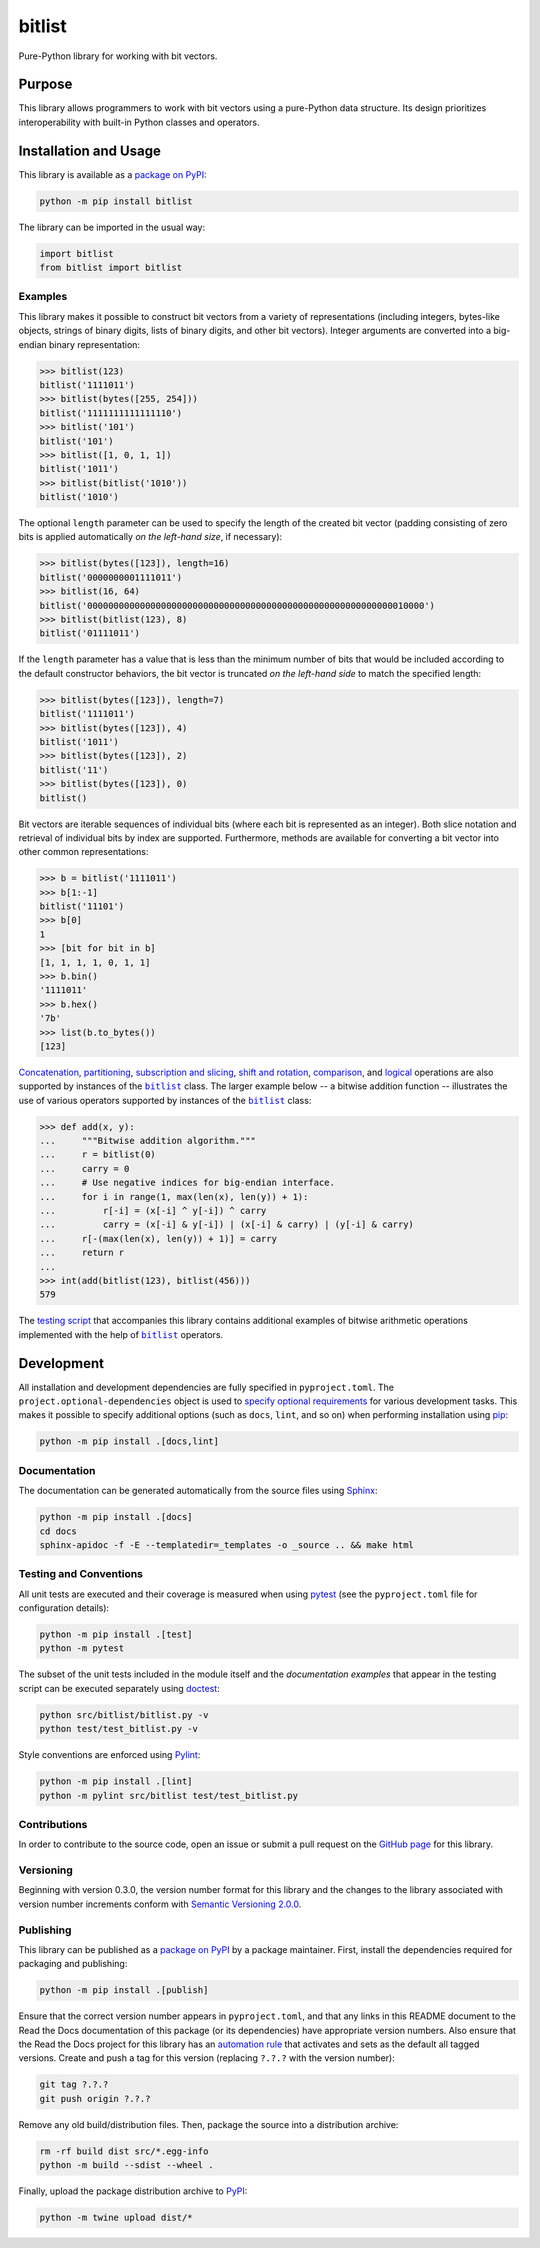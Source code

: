 =======
bitlist
=======

Pure-Python library for working with bit vectors.

|pypi| |readthedocs| |actions| |coveralls|

.. |pypi| image:: https://badge.fury.io/py/bitlist.svg
   :target: https://badge.fury.io/py/bitlist
   :alt: PyPI version and link.

.. |readthedocs| image:: https://readthedocs.org/projects/bitlist/badge/?version=latest
   :target: https://bitlist.readthedocs.io/en/latest/?badge=latest
   :alt: Read the Docs documentation status.

.. |actions| image:: https://github.com/lapets/bitlist/workflows/lint-test-cover-docs/badge.svg
   :target: https://github.com/lapets/bitlist/actions/workflows/lint-test-cover-docs.yml
   :alt: GitHub Actions status.

.. |coveralls| image:: https://coveralls.io/repos/github/lapets/bitlist/badge.svg?branch=main
   :target: https://coveralls.io/github/lapets/bitlist?branch=main
   :alt: Coveralls test coverage summary.

Purpose
-------
This library allows programmers to work with bit vectors using a pure-Python data structure. Its design prioritizes interoperability with built-in Python classes and operators.

Installation and Usage
----------------------
This library is available as a `package on PyPI <https://pypi.org/project/bitlist>`__:

.. code-block:: bash

    python -m pip install bitlist

The library can be imported in the usual way:

.. code-block:: python

    import bitlist
    from bitlist import bitlist

Examples
^^^^^^^^

.. |bitlist| replace:: ``bitlist``
.. _bitlist: https://bitlist.readthedocs.io/en/1.1.0/_source/bitlist.html#bitlist.bitlist.bitlist

This library makes it possible to construct bit vectors from a variety of representations (including integers, bytes-like objects, strings of binary digits, lists of binary digits, and other bit vectors). Integer arguments are converted into a big-endian binary representation:

.. code-block:: python

    >>> bitlist(123)
    bitlist('1111011')
    >>> bitlist(bytes([255, 254]))
    bitlist('1111111111111110')
    >>> bitlist('101')
    bitlist('101')
    >>> bitlist([1, 0, 1, 1])
    bitlist('1011')
    >>> bitlist(bitlist('1010'))
    bitlist('1010')

The optional ``length`` parameter can be used to specify the length of the created bit vector (padding consisting of zero bits is applied automatically *on the left-hand size*, if necessary):

.. code-block:: python

    >>> bitlist(bytes([123]), length=16)
    bitlist('0000000001111011')
    >>> bitlist(16, 64)
    bitlist('0000000000000000000000000000000000000000000000000000000000010000')
    >>> bitlist(bitlist(123), 8)
    bitlist('01111011')

If the ``length`` parameter has a value that is less than the minimum number of bits that would be included according to the default constructor behaviors, the bit vector is truncated *on the left-hand side* to match the specified length:

.. code-block:: python

    >>> bitlist(bytes([123]), length=7)
    bitlist('1111011')
    >>> bitlist(bytes([123]), 4)
    bitlist('1011')
    >>> bitlist(bytes([123]), 2)
    bitlist('11')
    >>> bitlist(bytes([123]), 0)
    bitlist()

Bit vectors are iterable sequences of individual bits (where each bit is represented as an integer). Both slice notation and retrieval of individual bits by index are supported. Furthermore, methods are available for converting a bit vector into other common representations:

.. code-block:: python

    >>> b = bitlist('1111011')
    >>> b[1:-1]
    bitlist('11101')
    >>> b[0]
    1
    >>> [bit for bit in b]
    [1, 1, 1, 1, 0, 1, 1]
    >>> b.bin()
    '1111011'
    >>> b.hex()
    '7b'
    >>> list(b.to_bytes())
    [123]

`Concatenation <https://bitlist.readthedocs.io/en/1.1.0/_source/bitlist.html#bitlist.bitlist.bitlist.__add__>`__, `partitioning <https://bitlist.readthedocs.io/en/1.1.0/_source/bitlist.html#bitlist.bitlist.bitlist.__truediv__>`__, `subscription and slicing <https://bitlist.readthedocs.io/en/1.1.0/_source/bitlist.html#bitlist.bitlist.bitlist.__getitem__>`__, `shift and rotation <https://bitlist.readthedocs.io/en/1.1.0/_source/bitlist.html#bitlist.bitlist.bitlist.__lshift__>`__, `comparison <https://bitlist.readthedocs.io/en/1.1.0/_source/bitlist.html#bitlist.bitlist.bitlist.__eq__>`__, and `logical <https://bitlist.readthedocs.io/en/1.1.0/_source/bitlist.html#bitlist.bitlist.bitlist.__and__>`__ operations are also supported by instances of the |bitlist|_ class. The larger example below -- a bitwise addition function -- illustrates the use of various operators supported by instances of the |bitlist|_ class:

.. code-block:: python

    >>> def add(x, y):
    ...     """Bitwise addition algorithm."""
    ...     r = bitlist(0)
    ...     carry = 0
    ...     # Use negative indices for big-endian interface.
    ...     for i in range(1, max(len(x), len(y)) + 1):
    ...         r[-i] = (x[-i] ^ y[-i]) ^ carry
    ...         carry = (x[-i] & y[-i]) | (x[-i] & carry) | (y[-i] & carry)
    ...     r[-(max(len(x), len(y)) + 1)] = carry
    ...     return r
    ...
    >>> int(add(bitlist(123), bitlist(456)))
    579

The `testing script <https://bitlist.readthedocs.io/en/1.1.0/_source/test_bitlist.html>`_ that accompanies this library contains additional examples of bitwise arithmetic operations implemented with the help of |bitlist|_ operators.

Development
-----------
All installation and development dependencies are fully specified in ``pyproject.toml``. The ``project.optional-dependencies`` object is used to `specify optional requirements <https://peps.python.org/pep-0621>`__ for various development tasks. This makes it possible to specify additional options (such as ``docs``, ``lint``, and so on) when performing installation using `pip <https://pypi.org/project/pip>`__:

.. code-block:: bash

    python -m pip install .[docs,lint]

Documentation
^^^^^^^^^^^^^
The documentation can be generated automatically from the source files using `Sphinx <https://www.sphinx-doc.org>`__:

.. code-block:: bash

    python -m pip install .[docs]
    cd docs
    sphinx-apidoc -f -E --templatedir=_templates -o _source .. && make html

Testing and Conventions
^^^^^^^^^^^^^^^^^^^^^^^
All unit tests are executed and their coverage is measured when using `pytest <https://docs.pytest.org>`__ (see the ``pyproject.toml`` file for configuration details):

.. code-block:: bash

    python -m pip install .[test]
    python -m pytest

The subset of the unit tests included in the module itself and the *documentation examples* that appear in the testing script can be executed separately using `doctest <https://docs.python.org/3/library/doctest.html>`_:

.. code-block:: bash

    python src/bitlist/bitlist.py -v
    python test/test_bitlist.py -v

Style conventions are enforced using `Pylint <https://pylint.readthedocs.io>`__:

.. code-block:: bash

    python -m pip install .[lint]
    python -m pylint src/bitlist test/test_bitlist.py

Contributions
^^^^^^^^^^^^^
In order to contribute to the source code, open an issue or submit a pull request on the `GitHub page <https://github.com/lapets/bitlist>`__ for this library.

Versioning
^^^^^^^^^^
Beginning with version 0.3.0, the version number format for this library and the changes to the library associated with version number increments conform with `Semantic Versioning 2.0.0 <https://semver.org/#semantic-versioning-200>`__.

Publishing
^^^^^^^^^^
This library can be published as a `package on PyPI <https://pypi.org/project/bitlist>`__ by a package maintainer. First, install the dependencies required for packaging and publishing:

.. code-block:: bash

    python -m pip install .[publish]

Ensure that the correct version number appears in ``pyproject.toml``, and that any links in this README document to the Read the Docs documentation of this package (or its dependencies) have appropriate version numbers. Also ensure that the Read the Docs project for this library has an `automation rule <https://docs.readthedocs.io/en/stable/automation-rules.html>`__ that activates and sets as the default all tagged versions. Create and push a tag for this version (replacing ``?.?.?`` with the version number):

.. code-block:: bash

    git tag ?.?.?
    git push origin ?.?.?

Remove any old build/distribution files. Then, package the source into a distribution archive:

.. code-block:: bash

    rm -rf build dist src/*.egg-info
    python -m build --sdist --wheel .

Finally, upload the package distribution archive to `PyPI <https://pypi.org>`__:

.. code-block:: bash

    python -m twine upload dist/*
